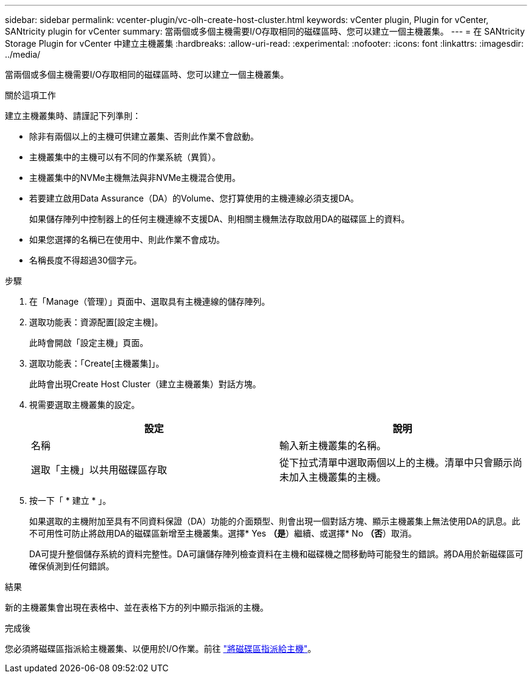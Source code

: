---
sidebar: sidebar 
permalink: vcenter-plugin/vc-olh-create-host-cluster.html 
keywords: vCenter plugin, Plugin for vCenter, SANtricity plugin for vCenter 
summary: 當兩個或多個主機需要I/O存取相同的磁碟區時、您可以建立一個主機叢集。 
---
= 在 SANtricity Storage Plugin for vCenter 中建立主機叢集
:hardbreaks:
:allow-uri-read: 
:experimental: 
:nofooter: 
:icons: font
:linkattrs: 
:imagesdir: ../media/


[role="lead"]
當兩個或多個主機需要I/O存取相同的磁碟區時、您可以建立一個主機叢集。

.關於這項工作
建立主機叢集時、請謹記下列準則：

* 除非有兩個以上的主機可供建立叢集、否則此作業不會啟動。
* 主機叢集中的主機可以有不同的作業系統（異質）。
* 主機叢集中的NVMe主機無法與非NVMe主機混合使用。
* 若要建立啟用Data Assurance（DA）的Volume、您打算使用的主機連線必須支援DA。
+
如果儲存陣列中控制器上的任何主機連線不支援DA、則相關主機無法存取啟用DA的磁碟區上的資料。

* 如果您選擇的名稱已在使用中、則此作業不會成功。
* 名稱長度不得超過30個字元。


.步驟
. 在「Manage（管理）」頁面中、選取具有主機連線的儲存陣列。
. 選取功能表：資源配置[設定主機]。
+
此時會開啟「設定主機」頁面。

. 選取功能表：「Create[主機叢集]」。
+
此時會出現Create Host Cluster（建立主機叢集）對話方塊。

. 視需要選取主機叢集的設定。
+
|===
| 設定 | 說明 


| 名稱 | 輸入新主機叢集的名稱。 


| 選取「主機」以共用磁碟區存取 | 從下拉式清單中選取兩個以上的主機。清單中只會顯示尚未加入主機叢集的主機。 
|===
. 按一下「 * 建立 * 」。
+
如果選取的主機附加至具有不同資料保證（DA）功能的介面類型、則會出現一個對話方塊、顯示主機叢集上無法使用DA的訊息。此不可用性可防止將啟用DA的磁碟區新增至主機叢集。選擇* Yes *（是*）繼續、或選擇* No *（否*）取消。

+
DA可提升整個儲存系統的資料完整性。DA可讓儲存陣列檢查資料在主機和磁碟機之間移動時可能發生的錯誤。將DA用於新磁碟區可確保偵測到任何錯誤。



.結果
新的主機叢集會出現在表格中、並在表格下方的列中顯示指派的主機。

.完成後
您必須將磁碟區指派給主機叢集、以便用於I/O作業。前往 link:vc-olh-assign-volumes-to-hosts.html["將磁碟區指派給主機"]。
